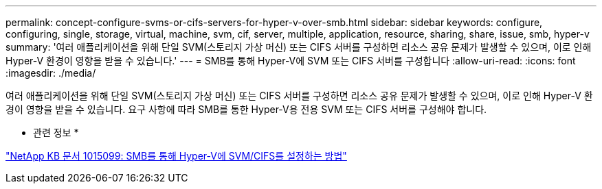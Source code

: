 ---
permalink: concept-configure-svms-or-cifs-servers-for-hyper-v-over-smb.html 
sidebar: sidebar 
keywords: configure, configuring, single, storage, virtual, machine, svm, cif, server, multiple, application, resource, sharing, share, issue, smb, hyper-v 
summary: '여러 애플리케이션을 위해 단일 SVM(스토리지 가상 머신) 또는 CIFS 서버를 구성하면 리소스 공유 문제가 발생할 수 있으며, 이로 인해 Hyper-V 환경이 영향을 받을 수 있습니다.' 
---
= SMB를 통해 Hyper-V에 SVM 또는 CIFS 서버를 구성합니다
:allow-uri-read: 
:icons: font
:imagesdir: ./media/


[role="lead"]
여러 애플리케이션을 위해 단일 SVM(스토리지 가상 머신) 또는 CIFS 서버를 구성하면 리소스 공유 문제가 발생할 수 있으며, 이로 인해 Hyper-V 환경이 영향을 받을 수 있습니다. 요구 사항에 따라 SMB를 통한 Hyper-V용 전용 SVM 또는 CIFS 서버를 구성해야 합니다.

* 관련 정보 *

https://kb.netapp.com/Advice_and_Troubleshooting/Data_Protection_and_Security/SnapManager_Suite/How_to_set_up_SVM%2F%2FCIFS_for_Hyper-V_over_SMB["NetApp KB 문서 1015099: SMB를 통해 Hyper-V에 SVM/CIFS를 설정하는 방법"^]
